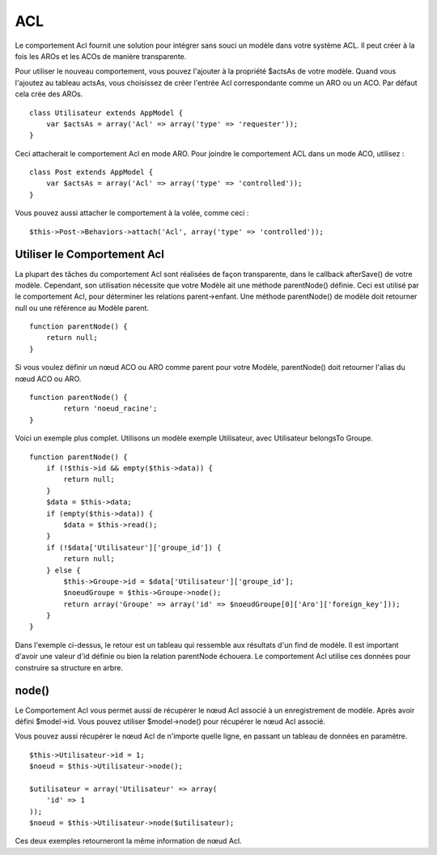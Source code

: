 ACL
###

Le comportement Acl fournit une solution pour intégrer sans souci un
modèle dans votre système ACL. Il peut créer à la fois les AROs et les
ACOs de manière transparente.

Pour utiliser le nouveau comportement, vous pouvez l'ajouter à la
propriété $actsAs de votre modèle. Quand vous l'ajoutez au tableau
actsAs, vous choisissez de créer l'entrée Acl correspondante comme un
ARO ou un ACO. Par défaut cela crée des AROs.

::

    class Utilisateur extends AppModel {
        var $actsAs = array('Acl' => array('type' => 'requester'));
    }

Ceci attacherait le comportement Acl en mode ARO. Pour joindre le
comportement ACL dans un mode ACO, utilisez :

::

    class Post extends AppModel {
        var $actsAs = array('Acl' => array('type' => 'controlled'));
    }

Vous pouvez aussi attacher le comportement à la volée, comme ceci :

::

        $this->Post->Behaviors->attach('Acl', array('type' => 'controlled'));

Utiliser le Comportement Acl
============================

La plupart des tâches du comportement Acl sont réalisées de façon
transparente, dans le callback afterSave() de votre modèle. Cependant,
son utilisation nécessite que votre Modèle ait une méthode parentNode()
définie. Ceci est utilisé par le comportement Acl, pour déterminer les
relations parent->enfant. Une méthode parentNode() de modèle doit
retourner null ou une référence au Modèle parent.

::

    function parentNode() {
        return null;
    }

Si vous voulez définir un nœud ACO ou ARO comme parent pour votre
Modèle, parentNode() doit retourner l'alias du nœud ACO ou ARO.

::

    function parentNode() {
            return 'noeud_racine';
    }

Voici un exemple plus complet. Utilisons un modèle exemple Utilisateur,
avec Utilisateur belongsTo Groupe.

::

    function parentNode() {
        if (!$this->id && empty($this->data)) {
            return null;
        }
        $data = $this->data;
        if (empty($this->data)) {
            $data = $this->read();
        } 
        if (!$data['Utilisateur']['groupe_id']) {
            return null;
        } else {
            $this->Groupe->id = $data['Utilisateur']['groupe_id'];
            $noeudGroupe = $this->Groupe->node();
            return array('Groupe' => array('id' => $noeudGroupe[0]['Aro']['foreign_key']));
        }
    }

Dans l'exemple ci-dessus, le retour est un tableau qui ressemble aux
résultats d'un find de modèle. Il est important d'avoir une valeur d'id
définie ou bien la relation parentNode échouera. Le comportement Acl
utilise ces données pour construire sa structure en arbre.

node()
======

Le Comportement Acl vous permet aussi de récupérer le nœud Acl associé à
un enregistrement de modèle. Après avoir défini $model->id. Vous pouvez
utiliser $model->node() pour récupérer le nœud Acl associé.

Vous pouvez aussi récupérer le nœud Acl de n'importe quelle ligne, en
passant un tableau de données en paramètre.

::

        $this->Utilisateur->id = 1;
        $noeud = $this->Utilisateur->node();
        
        $utilisateur = array('Utilisateur' => array(
            'id' => 1
        ));
        $noeud = $this->Utilisateur->node($utilisateur);

Ces deux exemples retourneront la même information de nœud Acl.
